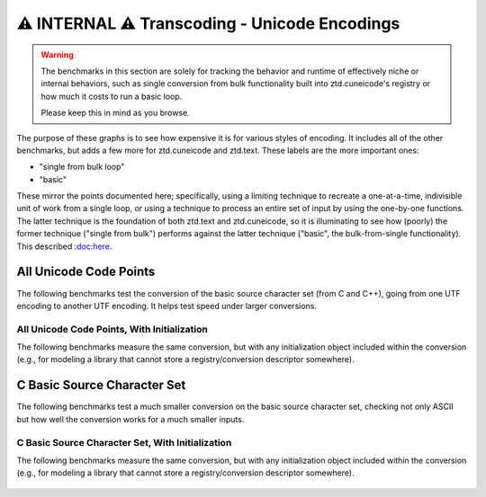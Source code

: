 .. =============================================================================
..
.. ztd.text
.. Copyright © JeanHeyd "ThePhD" Meneide and Shepherd's Oasis, LLC
.. Contact: opensource@soasis.org
..
.. Commercial License Usage
.. Licensees holding valid commercial ztd.text licenses may use this file in
.. accordance with the commercial license agreement provided with the
.. Software or, alternatively, in accordance with the terms contained in
.. a written agreement between you and Shepherd's Oasis, LLC.
.. For licensing terms and conditions see your agreement. For
.. further information contact opensource@soasis.org.
..
.. Apache License Version 2 Usage
.. Alternatively, this file may be used under the terms of Apache License
.. Version 2.0 (the "License") for non-commercial use; you may not use this
.. file except in compliance with the License. You may obtain a copy of the
.. License at
..
.. https://www.apache.org/licenses/LICENSE-2.0
..
.. Unless required by applicable law or agreed to in writing, software
.. distributed under the License is distributed on an "AS IS" BASIS,
.. WITHOUT WARRANTIES OR CONDITIONS OF ANY KIND, either express or implied.
.. See the License for the specific language governing permissions and
.. limitations under the License.
..
.. =============================================================================>

⚠️ INTERNAL ⚠️ Transcoding - Unicode Encodings
===============================================

.. warning::
	The benchmarks in this section are solely for tracking the behavior and runtime of effectively niche or internal behaviors, such as single conversion from bulk functionality built into ztd.cuneicode's registry or how much it costs to run a basic loop.
	
	Please keep this in mind as you browse.



The purpose of these graphs is to see how expensive it is for various styles of encoding. It includes all of the other benchmarks, but adds a few more for ztd.cuneicode and ztd.text. These labels are the more important ones:

- "single from bulk loop"
- "basic"

These mirror the points documented here; specifically, using a limiting technique to recreate a one-at-a-time, indivisible unit of work from a single loop, or using a technique to process an entire set of input by using the one-by-one functions. The latter technique is the foundation of both ztd.text and ztd.cuneicode, so it is illuminating to see how (poorly) the former technique ("single from bulk") performs against the latter technique ("basic", the bulk-from-single functionality). This described `:doc:here </design/bulk vs single>`_.



All Unicode Code Points
-----------------------

The following benchmarks test the conversion of the basic source character set (from C and C++), going from one UTF encoding to another UTF encoding. It helps test speed under larger conversions.

.. figure:: /img/benchmark_results/conversion_speed.internal.large/utf8_to_utf16_well_formed.png


.. figure:: /img/benchmark_results/conversion_speed.internal.large/utf16_to_utf8_well_formed.png
	

.. figure:: /img/benchmark_results/conversion_speed.internal.large/utf32_to_utf8_well_formed.png
	

.. figure:: /img/benchmark_results/conversion_speed.internal.large/utf8_to_utf32_well_formed.png
	

.. figure:: /img/benchmark_results/conversion_speed.internal.large/utf16_to_utf32_well_formed.png
	

.. figure:: /img/benchmark_results/conversion_speed.internal.large/utf8_to_utf8_well_formed.png
	

.. figure:: /img/benchmark_results/conversion_speed.internal.large/utf16_to_utf16_well_formed.png
	

.. figure:: /img/benchmark_results/conversion_speed.internal.large/utf32_to_utf32_well_formed.png
	


All Unicode Code Points, With Initialization
++++++++++++++++++++++++++++++++++++++++++++

The following benchmarks measure the same conversion, but with any initialization object included within the conversion (e.g., for modeling a library that cannot store a registry/conversion descriptor somewhere).

.. figure:: /img/benchmark_results/conversion_speed.internal.large/utf8_to_utf16_well_formed_init.png
	

.. figure:: /img/benchmark_results/conversion_speed.internal.large/utf16_to_utf8_well_formed_init.png
	

.. figure:: /img/benchmark_results/conversion_speed.internal.large/utf32_to_utf8_well_formed_init.png
	

.. figure:: /img/benchmark_results/conversion_speed.internal.large/utf8_to_utf32_well_formed_init.png
	

.. figure:: /img/benchmark_results/conversion_speed.internal.large/utf16_to_utf32_well_formed_init.png
	

.. figure:: /img/benchmark_results/conversion_speed.internal.large/utf8_to_utf8_well_formed_init.png
	

.. figure:: /img/benchmark_results/conversion_speed.internal.large/utf16_to_utf16_well_formed_init.png
	

.. figure:: /img/benchmark_results/conversion_speed.internal.large/utf32_to_utf32_well_formed_init.png
	



C Basic Source Character Set
----------------------------

The following benchmarks test a much smaller conversion on the basic source character set, checking not only ASCII but how well the conversion works for a much smaller inputs.

.. figure:: /img/benchmark_results/conversion_speed.internal.small/utf8_to_utf16_well_formed.png
	

.. figure:: /img/benchmark_results/conversion_speed.internal.small/utf16_to_utf8_well_formed.png
	

.. figure:: /img/benchmark_results/conversion_speed.internal.small/utf32_to_utf8_well_formed.png
	

.. figure:: /img/benchmark_results/conversion_speed.internal.small/utf8_to_utf32_well_formed.png
	

.. figure:: /img/benchmark_results/conversion_speed.internal.small/utf16_to_utf32_well_formed.png
	

.. figure:: /img/benchmark_results/conversion_speed.internal.small/utf8_to_utf8_well_formed.png
	

.. figure:: /img/benchmark_results/conversion_speed.internal.small/utf16_to_utf16_well_formed.png
	

.. figure:: /img/benchmark_results/conversion_speed.internal.small/utf32_to_utf32_well_formed.png
	


C Basic Source Character Set, With Initialization
+++++++++++++++++++++++++++++++++++++++++++++++++

The following benchmarks measure the same conversion, but with any initialization object included within the conversion (e.g., for modeling a library that cannot store a registry/conversion descriptor somewhere).

.. figure:: /img/benchmark_results/conversion_speed.internal.small/utf8_to_utf16_well_formed_init.png
	

.. figure:: /img/benchmark_results/conversion_speed.internal.small/utf16_to_utf8_well_formed_init.png
	

.. figure:: /img/benchmark_results/conversion_speed.internal.small/utf32_to_utf8_well_formed_init.png
	

.. figure:: /img/benchmark_results/conversion_speed.internal.small/utf8_to_utf32_well_formed_init.png
	

.. figure:: /img/benchmark_results/conversion_speed.internal.small/utf16_to_utf32_well_formed_init.png
	

.. figure:: /img/benchmark_results/conversion_speed.internal.small/utf8_to_utf8_well_formed_init.png
	

.. figure:: /img/benchmark_results/conversion_speed.internal.small/utf16_to_utf16_well_formed_init.png
	

.. figure:: /img/benchmark_results/conversion_speed.internal.small/utf32_to_utf32_well_formed_init.png
	

